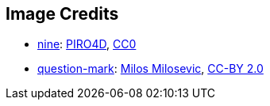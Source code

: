 == Image Credits

* https://pixabay.com/en/number-digit-nine-9-background-1982274/[nine]:
https://pixabay.com/en/users/PIRO4D-2707530/[PIRO4D],
https://wiki.creativecommons.org/wiki/CC0[CC0]

* https://www.flickr.com/photos/21496790@N06/5065834411[question-mark]:
http://milosevicmilos.com/[Milos Milosevic],
https://creativecommons.org/licenses/by/2.0/[CC-BY 2.0]
